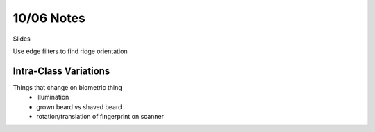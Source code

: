 10/06 Notes
===========

Slides

Use edge filters to find ridge orientation

Intra-Class Variations
----------------------

Things that change on biometric thing
 * illumination
 * grown beard vs shaved beard
 * rotation/translation of fingerprint on scanner


